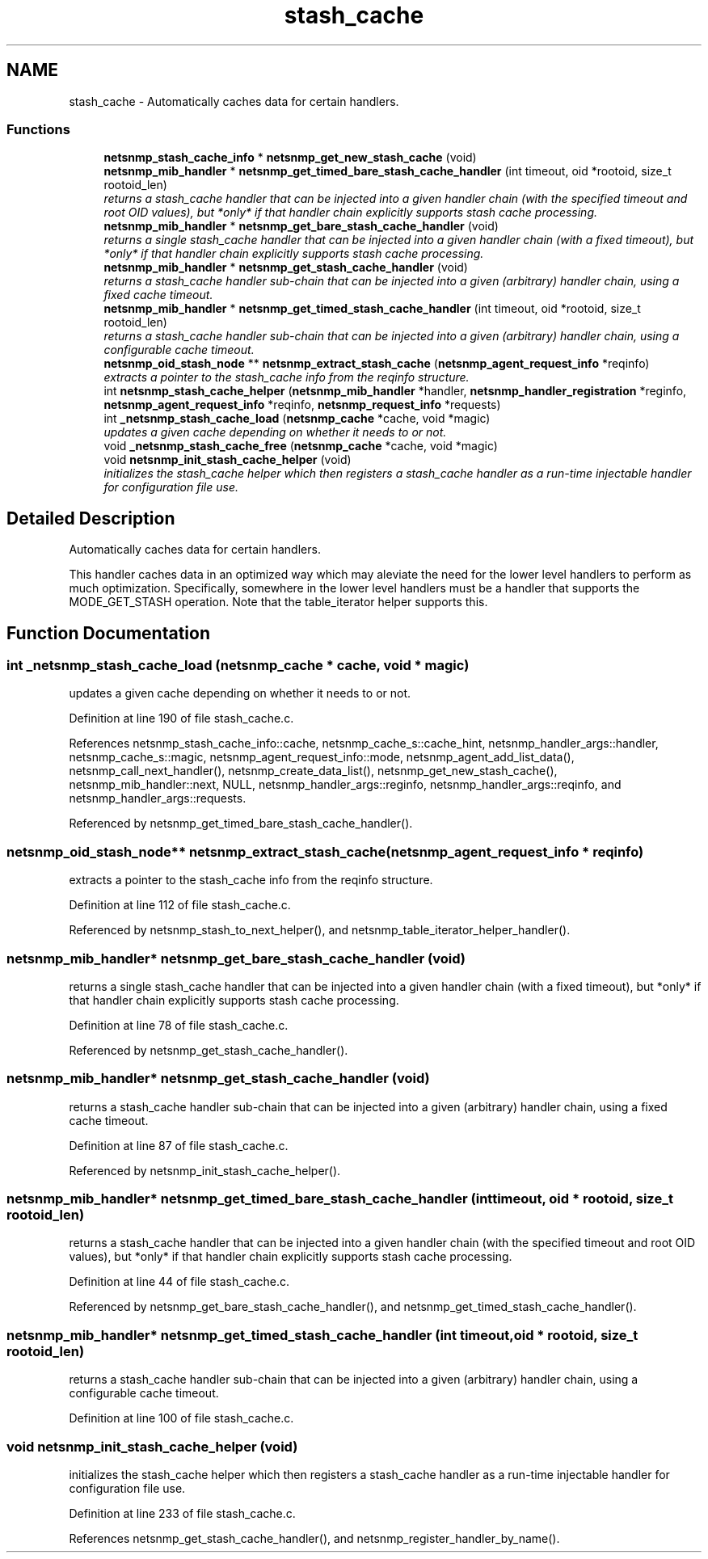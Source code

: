 .TH "stash_cache" 3 "11 Sep 2007" "Version 5.3.2.pre1" "net-snmp" \" -*- nroff -*-
.ad l
.nh
.SH NAME
stash_cache \- Automatically caches data for certain handlers.  

.PP
.SS "Functions"

.in +1c
.ti -1c
.RI "\fBnetsnmp_stash_cache_info\fP * \fBnetsnmp_get_new_stash_cache\fP (void)"
.br
.ti -1c
.RI "\fBnetsnmp_mib_handler\fP * \fBnetsnmp_get_timed_bare_stash_cache_handler\fP (int timeout, oid *rootoid, size_t rootoid_len)"
.br
.RI "\fIreturns a stash_cache handler that can be injected into a given handler chain (with the specified timeout and root OID values), but *only* if that handler chain explicitly supports stash cache processing. \fP"
.ti -1c
.RI "\fBnetsnmp_mib_handler\fP * \fBnetsnmp_get_bare_stash_cache_handler\fP (void)"
.br
.RI "\fIreturns a single stash_cache handler that can be injected into a given handler chain (with a fixed timeout), but *only* if that handler chain explicitly supports stash cache processing. \fP"
.ti -1c
.RI "\fBnetsnmp_mib_handler\fP * \fBnetsnmp_get_stash_cache_handler\fP (void)"
.br
.RI "\fIreturns a stash_cache handler sub-chain that can be injected into a given (arbitrary) handler chain, using a fixed cache timeout. \fP"
.ti -1c
.RI "\fBnetsnmp_mib_handler\fP * \fBnetsnmp_get_timed_stash_cache_handler\fP (int timeout, oid *rootoid, size_t rootoid_len)"
.br
.RI "\fIreturns a stash_cache handler sub-chain that can be injected into a given (arbitrary) handler chain, using a configurable cache timeout. \fP"
.ti -1c
.RI "\fBnetsnmp_oid_stash_node\fP ** \fBnetsnmp_extract_stash_cache\fP (\fBnetsnmp_agent_request_info\fP *reqinfo)"
.br
.RI "\fIextracts a pointer to the stash_cache info from the reqinfo structure. \fP"
.ti -1c
.RI "int \fBnetsnmp_stash_cache_helper\fP (\fBnetsnmp_mib_handler\fP *handler, \fBnetsnmp_handler_registration\fP *reginfo, \fBnetsnmp_agent_request_info\fP *reqinfo, \fBnetsnmp_request_info\fP *requests)"
.br
.ti -1c
.RI "int \fB_netsnmp_stash_cache_load\fP (\fBnetsnmp_cache\fP *cache, void *magic)"
.br
.RI "\fIupdates a given cache depending on whether it needs to or not. \fP"
.ti -1c
.RI "void \fB_netsnmp_stash_cache_free\fP (\fBnetsnmp_cache\fP *cache, void *magic)"
.br
.ti -1c
.RI "void \fBnetsnmp_init_stash_cache_helper\fP (void)"
.br
.RI "\fIinitializes the stash_cache helper which then registers a stash_cache handler as a run-time injectable handler for configuration file use. \fP"
.in -1c
.SH "Detailed Description"
.PP 
Automatically caches data for certain handlers. 
.PP
This handler caches data in an optimized way which may aleviate the need for the lower level handlers to perform as much optimization. Specifically, somewhere in the lower level handlers must be a handler that supports the MODE_GET_STASH operation. Note that the table_iterator helper supports this. 
.SH "Function Documentation"
.PP 
.SS "int _netsnmp_stash_cache_load (\fBnetsnmp_cache\fP * cache, void * magic)"
.PP
updates a given cache depending on whether it needs to or not. 
.PP
Definition at line 190 of file stash_cache.c.
.PP
References netsnmp_stash_cache_info::cache, netsnmp_cache_s::cache_hint, netsnmp_handler_args::handler, netsnmp_cache_s::magic, netsnmp_agent_request_info::mode, netsnmp_agent_add_list_data(), netsnmp_call_next_handler(), netsnmp_create_data_list(), netsnmp_get_new_stash_cache(), netsnmp_mib_handler::next, NULL, netsnmp_handler_args::reginfo, netsnmp_handler_args::reqinfo, and netsnmp_handler_args::requests.
.PP
Referenced by netsnmp_get_timed_bare_stash_cache_handler().
.SS "\fBnetsnmp_oid_stash_node\fP** netsnmp_extract_stash_cache (\fBnetsnmp_agent_request_info\fP * reqinfo)"
.PP
extracts a pointer to the stash_cache info from the reqinfo structure. 
.PP

.PP
Definition at line 112 of file stash_cache.c.
.PP
Referenced by netsnmp_stash_to_next_helper(), and netsnmp_table_iterator_helper_handler().
.SS "\fBnetsnmp_mib_handler\fP* netsnmp_get_bare_stash_cache_handler (void)"
.PP
returns a single stash_cache handler that can be injected into a given handler chain (with a fixed timeout), but *only* if that handler chain explicitly supports stash cache processing. 
.PP
Definition at line 78 of file stash_cache.c.
.PP
Referenced by netsnmp_get_stash_cache_handler().
.SS "\fBnetsnmp_mib_handler\fP* netsnmp_get_stash_cache_handler (void)"
.PP
returns a stash_cache handler sub-chain that can be injected into a given (arbitrary) handler chain, using a fixed cache timeout. 
.PP
Definition at line 87 of file stash_cache.c.
.PP
Referenced by netsnmp_init_stash_cache_helper().
.SS "\fBnetsnmp_mib_handler\fP* netsnmp_get_timed_bare_stash_cache_handler (int timeout, oid * rootoid, size_t rootoid_len)"
.PP
returns a stash_cache handler that can be injected into a given handler chain (with the specified timeout and root OID values), but *only* if that handler chain explicitly supports stash cache processing. 
.PP
Definition at line 44 of file stash_cache.c.
.PP
Referenced by netsnmp_get_bare_stash_cache_handler(), and netsnmp_get_timed_stash_cache_handler().
.SS "\fBnetsnmp_mib_handler\fP* netsnmp_get_timed_stash_cache_handler (int timeout, oid * rootoid, size_t rootoid_len)"
.PP
returns a stash_cache handler sub-chain that can be injected into a given (arbitrary) handler chain, using a configurable cache timeout. 
.PP
Definition at line 100 of file stash_cache.c.
.SS "void netsnmp_init_stash_cache_helper (void)"
.PP
initializes the stash_cache helper which then registers a stash_cache handler as a run-time injectable handler for configuration file use. 
.PP
Definition at line 233 of file stash_cache.c.
.PP
References netsnmp_get_stash_cache_handler(), and netsnmp_register_handler_by_name().
